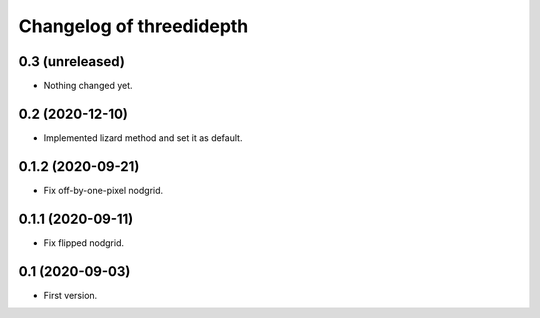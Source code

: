 Changelog of threedidepth
=========================


0.3 (unreleased)
----------------

- Nothing changed yet.


0.2 (2020-12-10)
----------------

- Implemented lizard method and set it as default.


0.1.2 (2020-09-21)
------------------

- Fix off-by-one-pixel nodgrid.


0.1.1 (2020-09-11)
------------------

- Fix flipped nodgrid.


0.1 (2020-09-03)
----------------

- First version.
